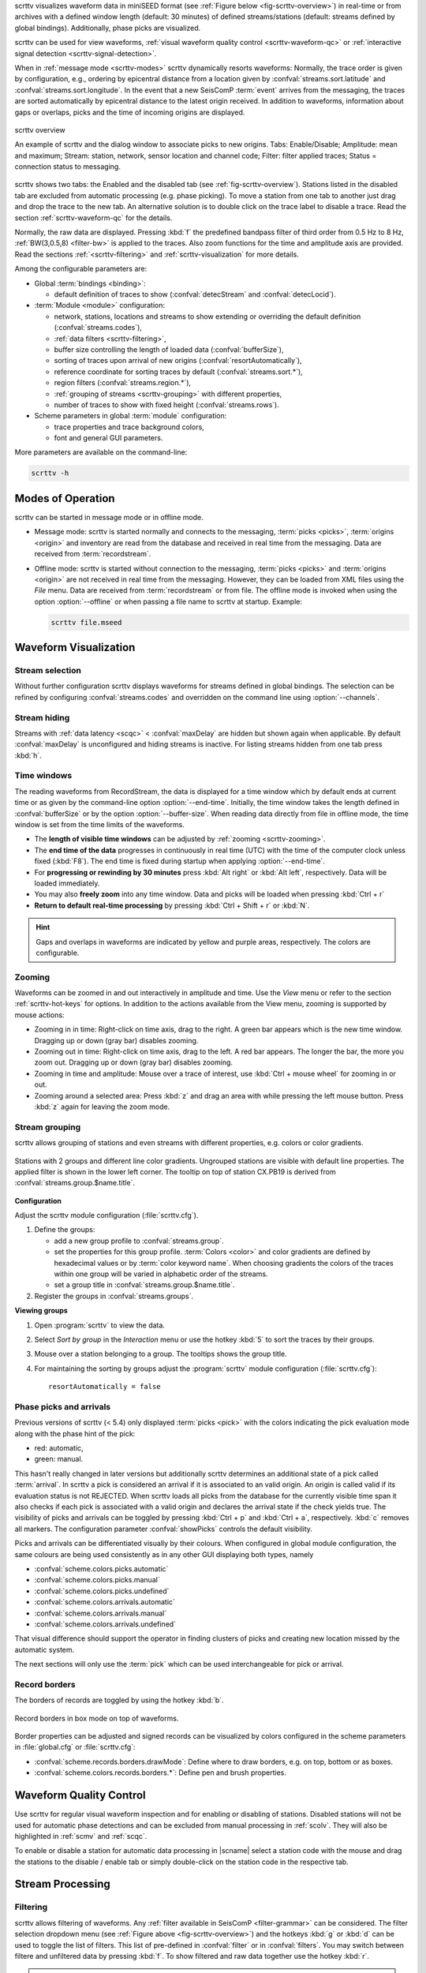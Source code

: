 scrttv visualizes waveform data in miniSEED format
(see :ref:`Figure below <fig-scrttv-overview>`) in real-time or from archives
with a defined window length (default: 30 minutes) of defined streams/stations
(default: streams defined by global bindings). Additionally, phase picks are
visualized.

scrttv can be used for view waveforms,
:ref:`visual waveform quality control <scrttv-waveform-qc>` or
:ref:`interactive signal detection <scrttv-signal-detection>`.

When in :ref:`message mode <scrttv-modes>` scrttv dynamically resorts waveforms:
Normally, the trace order is given by configuration, e.g., ordering by epicentral
distance from a location given by :confval:`streams.sort.latitude` and
:confval:`streams.sort.longitude`.
In the event that a new SeisComP :term:`event` arrives from the messaging, the
traces are sorted  automatically by epicentral distance to the latest origin
received. In addition to waveforms, information about gaps or overlaps, picks
and the time of incoming origins are displayed.

.. _fig-scrttv-overview:

.. figure:: media/scrttv/scrttv.png
   :width: 16cm
   :align: center

   scrttv overview

   An example of scrttv and the dialog window to associate picks to new origins.
   Tabs: Enable/Disable; Amplitude: mean and maximum;
   Stream: station, network, sensor location and channel code;
   Filter: filter applied traces; Status = connection status to messaging.

scrttv shows two tabs: the Enabled and the disabled tab
(see :ref:`fig-scrttv-overview`). Stations listed in the disabled tab
are excluded from automatic processing (e.g. phase picking). To move a station
from one tab to another just drag and drop the trace to the new tab. An alternative solution is
to double click on the trace label to disable a trace. Read the section
:ref:`scrttv-waveform-qc` for the details.

Normally, the raw data are displayed. Pressing :kbd:`f` the predefined bandpass filter
of third order from 0.5 Hz to 8 Hz, :ref:`BW(3,0.5,8) <filter-bw>` is applied
to the traces. Also zoom functions for the time and amplitude axis are provided.
Read the sections :ref:`<scrttv-filtering>` and  :ref:`scrttv-visualization` for
more details.

Among the configurable parameters are:

* Global :term:`bindings <binding>`:

  * default definition of traces to show (:confval:`detecStream` and :confval:`detecLocid`).

* :term:`Module <module>` configuration:

  * network, stations, locations and streams to show extending or overriding the
    default definition (:confval:`streams.codes`),
  * :ref:`data filters <scrttv-filtering>`,
  * buffer size controlling the length of loaded data (:confval:`bufferSize`),
  * sorting of traces upon arrival of new origins (:confval:`resortAutomatically`),
  * reference coordinate for sorting traces by default (:confval:`streams.sort.*`),
  * region filters (:confval:`streams.region.*`),
  * :ref:`grouping of streams <scrttv-grouping>` with different properties,
  * number of traces to show with fixed height (:confval:`streams.rows`).

* Scheme parameters in global :term:`module` configuration:

  * trace properties and trace background colors,
  * font and general GUI parameters.

More parameters are available on the command-line:

.. code-block:: sh

   scrttv -h


.. _scrttv-modes-operation:

Modes of Operation
==================

scrttv can be started in message mode or in offline mode.

* Message mode: scrttv is started normally and connects to the messaging,
  :term:`picks <picks>`, :term:`origins <origin>` and inventory are read from
  the database and received in real time from the messaging. Data are received
  from :term:`recordstream`.
* Offline mode: scrttv is started without connection to the messaging,
  :term:`picks <picks>` and :term:`origins <origin>` are not received in real
  time from the messaging. However, they can be loaded from XML files using the
  *File* menu. Data are received from :term:`recordstream` or from file. The
  offline mode is invoked when using the option :option:`--offline` or when
  passing a file name to scrttv at startup. Example:

  .. code-block:: sh

     scrttv file.mseed


.. _scrttv-visualization:

Waveform Visualization
======================


Stream selection
----------------

Without further configuration scrttv displays waveforms for streams defined
in global bindings. The selection can be refined by configuring
:confval:`streams.codes` and overridden on the command line using
:option:`--channels`.


Stream hiding
-------------

Streams with :ref:`data latency <scqc>` < :confval:`maxDelay` are hidden but
shown again when applicable. By default  :confval:`maxDelay` is unconfigured and
hiding streams is inactive. For listing
streams hidden from one tab press :kbd:`h`.


.. _scrttv-time-windows:

Time windows
------------

The reading waveforms from RecordStream, the data is displayed for a time
window which by default ends at current time or as given by the command-line
option :option:`--end-time`. Initially, the time window takes the length defined
in :confval:`bufferSize` or by the option :option:`--buffer-size`. When reading data
directly from file in offline mode, the time window is set
from the time limits of the waveforms.

* The **length of visible time windows** can be adjusted by
  :ref:`zooming <scrttv-zooming>`.
* The **end time of the data** progresses in continuously in real time (UTC)
  with the time of the computer clock unless fixed (:kbd:`F8`). The end time is
  fixed during startup when applying :option:`--end-time`.
* For **progressing or rewinding by 30 minutes** press :kbd:`Alt right` or
  :kbd:`Alt left`, respectively. Data will be loaded immediately.
* You may also **freely zoom** into any time window. Data and picks will be loaded
  when pressing :kbd:`Ctrl + r`
* **Return to default real-time processing** by pressing :kbd:`Ctrl + Shift + r`
  or :kbd:`N`.

.. hint::

   Gaps and overlaps in waveforms are indicated by yellow and purple areas,
   respectively. The colors are configurable.


.. _scrttv-zooming:

Zooming
-------

Waveforms can be zoomed in and out interactively in amplitude and time. Use the
*View* menu or refer to the section :ref:`scrttv-hot-keys` for options. In
addition to the actions available from the View menu, zooming is supported by
mouse actions:

* Zooming in in time: Right-click on time axis, drag to the right. A green bar appears
  which is the new time window. Dragging up or down (gray bar) disables zooming.
* Zooming out in time: Right-click on time axis, drag to the left. A red bar appears. The
  longer the bar, the more you zoom out.  Dragging up or down (gray bar)
  disables zooming.
* Zooming in time and amplitude: Mouse over a trace of interest, use
  :kbd:`Ctrl + mouse wheel` for zooming in or out.
* Zooming around a selected area: Press :kbd:`z` and drag an area with while
  pressing the left mouse button. Press :kbd:`z` again for leaving the zoom
  mode.


.. _scrttv-grouping:

Stream grouping
---------------

scrttv allows grouping of stations and even streams with different properties,
e.g. colors or color gradients.

.. _scrttv-fig-group-filter:

.. figure:: media/scrttv/groups.png
   :width: 16cm
   :align: center

   Stations with 2 groups and different line color gradients. Ungrouped stations
   are visible with default line properties. The applied filter
   is shown in the lower left corner. The tooltip on top of station CX.PB19
   is derived from :confval:`streams.group.$name.title`.


**Configuration**

Adjust the scrttv module configuration (:file:`scrttv.cfg`).

#. Define the groups:

   * add a new group profile to :confval:`streams.group`.
   * set the properties for this group profile. :term:`Colors <color>` and color
     gradients are defined by hexadecimal values or by
     :term:`color keyword name`.
     When choosing gradients the colors of the traces within one group will be
     varied in alphabetic order of the streams.
   * set a group title in :confval:`streams.group.$name.title`.

#. Register the groups in :confval:`streams.groups`.


**Viewing groups**

#. Open :program:`scrttv` to view the data.
#. Select *Sort by group* in the *Interaction* menu or use the hotkey :kbd:`5`
   to sort the traces by their groups.
#. Mouse over a station belonging to a group. The tooltips shows the group title.
#. For maintaining the sorting by groups adjust the :program:`scrttv` module
   configuration (:file:`scrttv.cfg`): ::

      resortAutomatically = false


.. _scrttv-picks:

Phase picks and arrivals
------------------------

Previous versions of scrttv (< 5.4) only displayed :term:`picks <pick>` with the
colors indicating the pick evaluation mode along with the phase hint of the
pick:

* red: automatic,
* green: manual.

This hasn't really changed in later versions but additionally scrttv determines
an additional state of a pick called :term:`arrival`. In scrttv a pick is
considered an arrival if it is associated to an valid origin. An origin is
called valid if its evaluation status is not REJECTED. When scrttv loads all
picks from the database for the currently visible time span it also checks if
each pick is associated with a valid origin and declares the arrival state if
the check yields true. The visibility of picks and arrivals can be toggled by
pressing :kbd:`Ctrl + p` and :kbd:`Ctrl + a`, respectively. :kbd:`c` removes all
markers. The configuration parameter :confval:`showPicks` controls the default
visibility.

Picks and arrivals can be differentiated visually by their colours. When
configured in global module configuration, the same colours are being used
consistently as in any other GUI displaying both types, namely

* :confval:`scheme.colors.picks.automatic`
* :confval:`scheme.colors.picks.manual`
* :confval:`scheme.colors.picks.undefined`
* :confval:`scheme.colors.arrivals.automatic`
* :confval:`scheme.colors.arrivals.manual`
* :confval:`scheme.colors.arrivals.undefined`

That visual difference should support the operator in finding clusters of picks
and creating new location missed by the automatic system.

The next sections will only use the :term:`pick` which can be used
interchangeable for pick or arrival.


.. _scrttv-record-borders:

Record borders
--------------

The borders of records are toggled by using the hotkey :kbd:`b`.

.. figure:: media/scrttv/borders.png
   :width: 16cm
   :align: center

   Record borders in box mode on top of waveforms.

Border properties can be adjusted and signed records can be visualized by colors
configured in the scheme parameters in :file:`global.cfg` or :file:`scrttv.cfg`:

* :confval:`scheme.records.borders.drawMode`: Define where to draw borders, e.g. on top, bottom or as boxes.
* :confval:`scheme.colors.records.borders.*`: Define pen and brush properties.


.. _scrttv-waveform-qc:

Waveform Quality Control
========================

Use scrttv for regular visual waveform inspection and for enabling or disabling
of stations. Disabled stations will not be used for automatic phase detections
and can be excluded from manual processing in :ref:`scolv`. They will also be
highlighted in :ref:`scmv` and :ref:`scqc`.

To enable or disable a station for automatic data processing in |scname| select
a station code with the mouse and drag the stations to the disable / enable tab
or simply double-click on the station code in the respective tab.


Stream Processing
=================


.. _scrttv-filtering:

Filtering
---------

scrttv allows filtering of waveforms. Any
:ref:`filter available in SeisComP <filter-grammar>` can be considered. The
filter selection dropdown menu (see :ref:`Figure above <fig-scrttv-overview>`)
and the hotkeys :kbd:`g` or :kbd:`d` can be used to toggle the list of filters.
This list of pre-defined in :confval:`filter` or in :confval:`filters`. You may
switch between filtere and unfiltered data by pressing :kbd:`f`. To show
filtered and raw data together use the hotkey :kbd:`r`.

.. note::

   The list of filters defined in :confval:`filters` overwrites :confval:`filter`.
   Activate :confval:`autoApplyFilter` to filter all traces at start-up of scrttv
   with the first filter defined in :confval:`filters`.



Gain correction
---------------

The stream gain is applied to waveforms and amplitude values are given in the
physical units defined in the inventory of the stream by default. For showing
amplitudes in counts, deactivate the option *Apply gain* in the Interaction menu.


.. _scrttv-signal-detection:

Interactive Signal Detection
============================

Beside visual inspection of waveforms for quality control, scrttv can also be
used for interactive signal detection in real time or for selected time windows
in the past.


.. _scrttv-artificial-origins:

Artificial origins
------------------

.. figure:: media/scrttv/artificial-origin.png
   :width: 16cm
   :align: center

   Artificial origin.

In case the operator recognizes several seismic signals which shall be processed
further, e.g. in :ref:`scolv`, an artificial/preliminary origin can be set by
either pressing the middle mouse
button on a trace or by opening the context menu (right mouse button) on a trace
and selecting "Create artificial origin". The following pop-up window shows the
coordinates of the selected station and the time the click was made on the
trace. The coordinates and time define the hypocenter parameters of the the new
artificial origin without adding any arrivals.
Pressing "Create" sends this origin to the LOCATION group. This artificial
origin is received e.g., by :ref:`scolv` and enables an immediate manual analysis
of the closest traces.

In order to send artificial origins and receive them in other GUIs
:confval:`commands.target` of the global module configuration must be configured
in line with :confval:`connection.username` of the receiving GUI module.

Alternatively, picks can be selected and preliminary origins can be created
which are sent to the system as regular origin objects, see section
:ref:`scrttv-origin-association`.


.. _scrttv-origin-association:

Pick association
----------------

scrttv comes with a minimal version of a phase associator and manual locator
based on selected and associated picks (Fig. :ref:`fig-scrttv-overview`). The
workflow is:

#. Visually identify phase picks which potentially belong to an event of interest,
#. :ref:`Select these picks <scrttv_pick-selection>` for automatic association,
#. :ref:`Control <scrttv_pick-locating>` the locator,
#. :ref:`Commit <scrttv_pick-commit>` created origins along with all associated
   picks.

Origins are committed to the messaging system as manual but preliminary location.
In contrast to the artificial origin operation which requires an immediate
intervention with, e.g. :ref:`scolv`, this operation allows to store all those
detected origins and work on them later because they will be stored in the
database.

.. note::

   More detailed waveform and event analysis can be made in :ref:`scolv`.


.. _scrttv_pick-selection:

Pick selection
~~~~~~~~~~~~~~

In order to select picks, the pick association mode must be entered. When done,
clicking with mouse onto the data and dragging a box (rubber band) around the
picks of interest will add the picks to a "cart".
"cart" refers to the list of selected picks which then available in the
associator/locator control widget used for locating an origin.

Simply dragging a new box will remove all previously selected picks. Further
keyboard-mouse options are:

* :kbd:`Shift + drag`: Add more picks to the while keeping the previous selection.
* :kbd:`Ctrl + drag`: Remove selected picks from the previous selection.

If at least one pick has been selected, the associator control will open as a
dock widget for locating based on the selected picks. There, individual picks
can also be removed from the selection by clicking on the close icon of each
pick item. Selected picks are also highlighted in the traces by a color
background bar.

.. note::

   A dock widget is a special kind of window which can be docked to any border
   of the application or even displayed floated as kind of overlay window. The
   position of the dock widget will be persistent across application restarts.

At any change of the pick set, the associator will attempt a relocation
displaying the results in the details. Error message will show up at the top.


.. _scrttv_pick-locating:

Locating from picks
~~~~~~~~~~~~~~~~~~~

The associator control exposes all locators available in the system presenting them
in a dropdown list at the bottom. The locator which should be selected as default
can be controlled with :confval:`associator.defaultLocator` and its default
profile by :confval:`associator.defaultLocatorProfile`.

Whenever the operator changes any of the values, a new location attempt is being
made which can succeed or fail. A successful attempt will update the details,
a failed attempt will reset the details and print an error message at the top
of the window.

Each locator can be configured locally by clicking the wrench icon. This
configuration is not persistent across application restarts. It can be used
to tune and test various settings. Global locator configurations in the
configuration files are of course being considered by scrttv.

In addition to the locator and its profile a fixed depth can be set. By default
the depth is free and it is up to the locator implementation to assign a depth
to the origin. The depth dropdown list allows to set a predefined depth. The
list of depth values can be controlled with :confval:`associator.fixedDepths`.


.. _scrttv_pick-commit:

Committing a solution
~~~~~~~~~~~~~~~~~~~~~

Once you accept a solution you may press the button "Commit" be for sending it
to the messaging as a regular origin. The receiving message group is defined by
:confval:`messaging.groups.location`. The new origin is then grabbed by all
connected modules, e.g., :ref:`scevent` and possibly associated to an
:term:`event`.

.. note::

   When considering non-default message groups such as in multi-pipeline systems,
   :confval:`messaging.groups.location` should be configuring accordingly.

Alternatively, the button "Show Details" can be used to just send the origin to
the GUI group and let :ref:`scolv` or other GUIs pick it up and show it. This
will not store the origin in the database and works the same way as creating
:ref:`artificial origins <scrttv-artificial-origins>`.


.. _scrttv-hot-keys:

Hotkeys
=======

=======================  =======================================
Hotkey                   Description
=======================  =======================================
:kbd:`F1`                Open |scname| documentation
:kbd:`Shift+F1`          Open scrttv documentation
:kbd:`F2`                Setup connection dialog
:kbd:`F11`               Toggle fullscreen
:kbd:`ESC`               Set standard selection mode and deselect all traces
:kbd:`c`                 Clear picker  markers
:kbd:`b`                 Toggle record borders
:kbd:`h`                 List hidden streams
:kbd:`Ctrl+a`            Toggle showing arrivals
:kbd:`Ctrl+p`            Toggle showing picks
:kbd:`n`                 Restore default display
:kbd:`o`                 Align by origin time
:kbd:`p`                 Enable pick selection mode
:kbd:`Alt+left`          Reverse the data time window by buffer size
:kbd:`Alt+right`         Advance the data time window by buffer size
-----------------------  ---------------------------------------
**Filtering**
-----------------------  ---------------------------------------
:kbd:`f`                 Toggle filtering
:kbd:`d`                 Switch to previous filter in list if filtering is enabled.
:kbd:`g`                 Switch to next filter in list if filtering is enabled.
:kbd:`r`                 Toggle showing all records
-----------------------  ---------------------------------------
**Navigation**
-----------------------  ---------------------------------------
:kbd:`Ctrl+f`            Search traces
:kbd:`up`                Line up
:kbd:`down`              Line down
:kbd:`PgUp`              Page up
:kbd:`PgDn`              Page down
:kbd:`Alt+PgUp`          To top
:kbd:`Alt+PgDn`          To bottom
:kbd:`left`              Scroll left
:kbd:`right`             Scroll right
:kbd:`Ctrl+left`         Align left
:kbd:`Ctrl+right`        Align right
-----------------------  ---------------------------------------
**Navigation and data**
-----------------------  ---------------------------------------
:kbd:`Alt+left`          Rewind time window by 30' and load data
:kbd:`Alt+right`         Progress time window by 30' and load data
:kbd:`Ctrl+r`            (Re)load data in current visible time range
:kbd:`Ctrl+Shift+r`      Switch to real-time with configured buffer size
-----------------------  ---------------------------------------
**Sorting**
-----------------------  ---------------------------------------
:kbd:`1`                 Restore configuration order of traces
:kbd:`2`                 Sort traces by distance
:kbd:`3`                 Sort traces by station code
:kbd:`4`                 Sort traces by network-station code
:kbd:`5`                 Sort traces by group
-----------------------  ---------------------------------------
**Zooming**
-----------------------  ---------------------------------------
:kbd:`<`                 Horizontal zoom-in
:kbd:`>`                 Horizontal zoom-out
:kbd:`y`                 Vertical zoom-out
:kbd:`Shift+y`           Vertical zoom-in
:kbd:`s`                 Toggle amplitude normalization
:kbd:`Ctrl+mouse wheel`  Vertical and horizontal zooming
:kbd:`z`                 Enable/disable zooming: Drag window with left mouse button
=======================  =======================================
